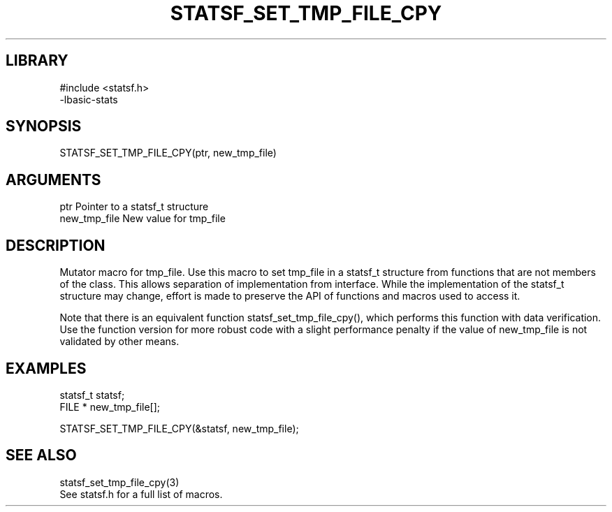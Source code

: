 \" Generated by /usr/local/bin/auto-gen-get-set
.TH STATSF_SET_TMP_FILE_CPY 3

.SH LIBRARY
.nf
.na
#include <statsf.h>
-lbasic-stats
.ad
.fi

\" Convention:
\" Underline anything that is typed verbatim - commands, etc.
.SH SYNOPSIS
.PP
.nf 
.na
STATSF_SET_TMP_FILE_CPY(ptr, new_tmp_file)
.ad
.fi

.SH ARGUMENTS
.nf
.na
ptr             Pointer to a statsf_t structure
new_tmp_file    New value for tmp_file
.ad
.fi

.SH DESCRIPTION

Mutator macro for tmp_file.  Use this macro to set tmp_file in
a statsf_t structure from functions that are not members of the class.
This allows separation of implementation from interface.  While the
implementation of the statsf_t structure may change, effort is made to
preserve the API of functions and macros used to access it.

Note that there is an equivalent function statsf_set_tmp_file_cpy(), which performs
this function with data verification.  Use the function version for more
robust code with a slight performance penalty if the value of
new_tmp_file is not validated by other means.

.SH EXAMPLES

.nf
.na
statsf_t        statsf;
FILE *          new_tmp_file[];

STATSF_SET_TMP_FILE_CPY(&statsf, new_tmp_file);
.ad
.fi

.SH SEE ALSO

.nf
.na
statsf_set_tmp_file_cpy(3)
See statsf.h for a full list of macros.
.ad
.fi

